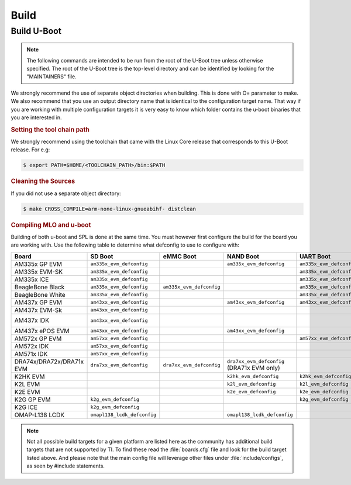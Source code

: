 .. _u-boot-build-guide-build-omap:

#####
Build
#####

.. _Build-U-Boot-label:

************
Build U-Boot
************

.. note::

   The following commands are intended to be run from the root of the
   U-Boot tree unless otherwise specified. The root of the U-Boot tree is
   the top-level directory and can be identified by looking for the
   "MAINTAINERS" file.

We strongly recommend the use of separate object directories when
building. This is done with O= parameter to make. We also recommend that
you use an output directory name that is identical to the configuration
target name. That way if you are working with multiple configuration
targets it is very easy to know which folder contains the u-boot
binaries that you are interested in.

.. rubric:: Setting the tool chain path

We strongly recommend using the toolchain that came with the Linux Core
release that corresponds to this U-Boot release. For e.g:

.. code-block:: console

   $ export PATH=$HOME/<TOOLCHAIN_PATH>/bin:$PATH

.. rubric:: Cleaning the Sources

If you did not use a separate object directory:

.. code-block:: console

   $ make CROSS_COMPILE=arm-none-linux-gnueabihf- distclean

.. ifconfig:: CONFIG_part_variant in ('AM335X')

   If you used ``O=am335x\_evm`` as your object directory:

   .. code-block:: console

      $ rm -rf ./am335x_evm

.. ifconfig:: CONFIG_part_variant in ('AM437X')

   If you used ``O=am43xx\_evm`` as your object directory:

   .. code-block:: console

      $ rm -rf ./am43xx_evm

.. ifconfig:: CONFIG_part_variant in ('AM57X')

   If you used ``O=am57xx\_evm`` as your object directory:

   .. code-block:: console

      $ rm -rf ./am57xx_evm

.. rubric:: Compiling MLO and u-boot

Building of both u-boot and SPL is done at the same time. You must
however first configure the build for the board you are working with.
Use the following table to determine what defconfig to use to configure
with:

+----------------------------+-----------------------------+--------------------------+----------------------------------------------+--------------------------+--------------------------+--------------------------+-----------------------------------------+------------------------------------------+
| Board                      | SD Boot                     | eMMC Boot                | NAND Boot                                    | UART Boot                | Ethernet Boot            | USB Ethernet Boot        | USB Host Boot                           | SPI Boot                                 |
+============================+=============================+==========================+==============================================+==========================+==========================+==========================+=========================================+==========================================+
| AM335x GP EVM              | ``am335x_evm_defconfig``    |                          | ``am335x_evm_defconfig``                     | ``am335x_evm_defconfig`` | ``am335x_evm_defconfig`` | ``am335x_evm_defconfig`` |                                         |                                          |
+----------------------------+-----------------------------+--------------------------+----------------------------------------------+--------------------------+--------------------------+--------------------------+-----------------------------------------+------------------------------------------+
| AM335x EVM-SK              | ``am335x_evm_defconfig``    |                          |                                              | ``am335x_evm_defconfig`` |                          | ``am335x_evm_defconfig`` |                                         |                                          |
+----------------------------+-----------------------------+--------------------------+----------------------------------------------+--------------------------+--------------------------+--------------------------+-----------------------------------------+------------------------------------------+
| AM335x ICE                 | ``am335x_evm_defconfig``    |                          |                                              | ``am335x_evm_defconfig`` |                          |                          |                                         |                                          |
+----------------------------+-----------------------------+--------------------------+----------------------------------------------+--------------------------+--------------------------+--------------------------+-----------------------------------------+------------------------------------------+
| BeagleBone Black           | ``am335x_evm_defconfig``    | ``am335x_evm_defconfig`` |                                              | ``am335x_evm_defconfig`` |                          |                          |                                         |                                          |
+----------------------------+-----------------------------+--------------------------+----------------------------------------------+--------------------------+--------------------------+--------------------------+-----------------------------------------+------------------------------------------+
| BeagleBone White           | ``am335x_evm_defconfig``    |                          |                                              | ``am335x_evm_defconfig`` |                          |                          |                                         |                                          |
+----------------------------+-----------------------------+--------------------------+----------------------------------------------+--------------------------+--------------------------+--------------------------+-----------------------------------------+------------------------------------------+
| AM437x GP EVM              | ``am43xx_evm_defconfig``    |                          | ``am43xx_evm_defconfig``                     | ``am43xx_evm_defconfig`` | ``am43xx_evm_defconfig`` | ``am43xx_evm_defconfig`` | ``am43xx_evm_usbhost_boot_defconfig``   |                                          |
+----------------------------+-----------------------------+--------------------------+----------------------------------------------+--------------------------+--------------------------+--------------------------+-----------------------------------------+------------------------------------------+
| AM437x EVM-Sk              | ``am43xx_evm_defconfig``    |                          |                                              |                          |                          |                          | ``am43xx_evm_usbhost_boot_defconfig``   |                                          |
+----------------------------+-----------------------------+--------------------------+----------------------------------------------+--------------------------+--------------------------+--------------------------+-----------------------------------------+------------------------------------------+
| AM437x IDK                 | ``am43xx_evm_defconfig``    |                          |                                              |                          |                          |                          |                                         | ``am43xx_evm_qspiboot_defconfig`` (XIP)  |
+----------------------------+-----------------------------+--------------------------+----------------------------------------------+--------------------------+--------------------------+--------------------------+-----------------------------------------+------------------------------------------+
| AM437x ePOS EVM            | ``am43xx_evm_defconfig``    |                          | ``am43xx_evm_defconfig``                     |                          |                          |                          | ``am43xx_evm_usbhost_boot_defconfig``   |                                          |
+----------------------------+-----------------------------+--------------------------+----------------------------------------------+--------------------------+--------------------------+--------------------------+-----------------------------------------+------------------------------------------+
| AM572x GP EVM              | ``am57xx_evm_defconfig``    |                          |                                              | ``am57xx_evm_defconfig`` |                          |                          |                                         |                                          |
+----------------------------+-----------------------------+--------------------------+----------------------------------------------+--------------------------+--------------------------+--------------------------+-----------------------------------------+------------------------------------------+
| AM572x IDK                 | ``am57xx_evm_defconfig``    |                          |                                              |                          |                          |                          |                                         |                                          |
+----------------------------+-----------------------------+--------------------------+----------------------------------------------+--------------------------+--------------------------+--------------------------+-----------------------------------------+------------------------------------------+
| AM571x IDK                 | ``am57xx_evm_defconfig``    |                          |                                              |                          |                          |                          |                                         |                                          |
+----------------------------+-----------------------------+--------------------------+----------------------------------------------+--------------------------+--------------------------+--------------------------+-----------------------------------------+------------------------------------------+
| DRA74x/DRA72x/DRA71x EVM   | ``dra7xx_evm_defconfig``    | ``dra7xx_evm_defconfig`` | ``dra7xx_evm_defconfig``   (DRA71x EVM only) |                          |                          |                          |                                         | ``dra7xx_evm_defconfig``  (QSPI)         |
+----------------------------+-----------------------------+--------------------------+----------------------------------------------+--------------------------+--------------------------+--------------------------+-----------------------------------------+------------------------------------------+
| K2HK EVM                   |                             |                          | ``k2hk_evm_defconfig``                       | ``k2hk_evm_defconfig``   | ``k2hk_evm_defconfig``   |                          |                                         | ``k2hk_evm_defconfig``                   |
+----------------------------+-----------------------------+--------------------------+----------------------------------------------+--------------------------+--------------------------+--------------------------+-----------------------------------------+------------------------------------------+
| K2L EVM                    |                             |                          | ``k2l_evm_defconfig``                        | ``k2l_evm_defconfig``    |                          |                          |                                         | ``k2l_evm_defconfig``                    |
+----------------------------+-----------------------------+--------------------------+----------------------------------------------+--------------------------+--------------------------+--------------------------+-----------------------------------------+------------------------------------------+
| K2E EVM                    |                             |                          | ``k2e_evm_defconfig``                        | ``k2e_evm_defconfig``    |                          |                          |                                         | ``k2e_evm_defconfig``                    |
+----------------------------+-----------------------------+--------------------------+----------------------------------------------+--------------------------+--------------------------+--------------------------+-----------------------------------------+------------------------------------------+
| K2G GP EVM                 | ``k2g_evm_defconfig``       |                          |                                              | ``k2g_evm_defconfig``    | ``k2g_evm_defconfig``    |                          |                                         | ``k2g_evm_defconfig``                    |
+----------------------------+-----------------------------+--------------------------+----------------------------------------------+--------------------------+--------------------------+--------------------------+-----------------------------------------+------------------------------------------+
| K2G ICE                    | ``k2g_evm_defconfig``       |                          |                                              |                          |                          |                          |                                         |                                          |
+----------------------------+-----------------------------+--------------------------+----------------------------------------------+--------------------------+--------------------------+--------------------------+-----------------------------------------+------------------------------------------+
| OMAP-L138 LCDK             | ``omapl138_lcdk_defconfig`` |                          | ``omapl138_lcdk_defconfig``                  |                          |                          |                          |                                         |                                          |
+----------------------------+-----------------------------+--------------------------+----------------------------------------------+--------------------------+--------------------------+--------------------------+-----------------------------------------+------------------------------------------+

.. ifconfig:: CONFIG_part_variant in ('AM335X')

   Then (Use ``am335x_evm`` and 'AM335x GP EVM' in this example):

   .. code-block:: console

      $ make CROSS_COMPILE=arm-none-linux-gnueabihf- O=am335x_evm am335x_evm_defconfig
      $ make CROSS_COMPILE=arm-none-linux-gnueabihf- O=am335x_evm

.. ifconfig:: CONFIG_part_variant in ('AM437X')

   Then (Use ``am43xx_evm`` and 'AM437x GP EVM' in this example):

   .. code-block:: console

      $ make CROSS_COMPILE=arm-none-linux-gnueabihf- O=am43xx_evm am43xx_evm_defconfig
      $ make CROSS_COMPILE=arm-none-linux-gnueabihf- O=am43xx_evm

.. ifconfig:: CONFIG_part_variant in ('AM57X')

   Then (Use ``am57xx_evm`` and 'AM57x GP EVM' in this example):

   .. code-block:: console

      $ make CROSS_COMPILE=arm-none-linux-gnueabihf- O=am57xx_evm am57xx_evm_defconfig
      $ make CROSS_COMPILE=arm-none-linux-gnueabihf- O=am57xx_evm

.. note::

   Not all possible build targets for a given platform are listed
   here as the community has additional build targets that are not
   supported by TI. To find these read the :file:`boards.cfg` file and look for
   the build target listed above. And please note that the main config file
   will leverage other files under :file:`include/configs`, as seen by #include
   statements.
